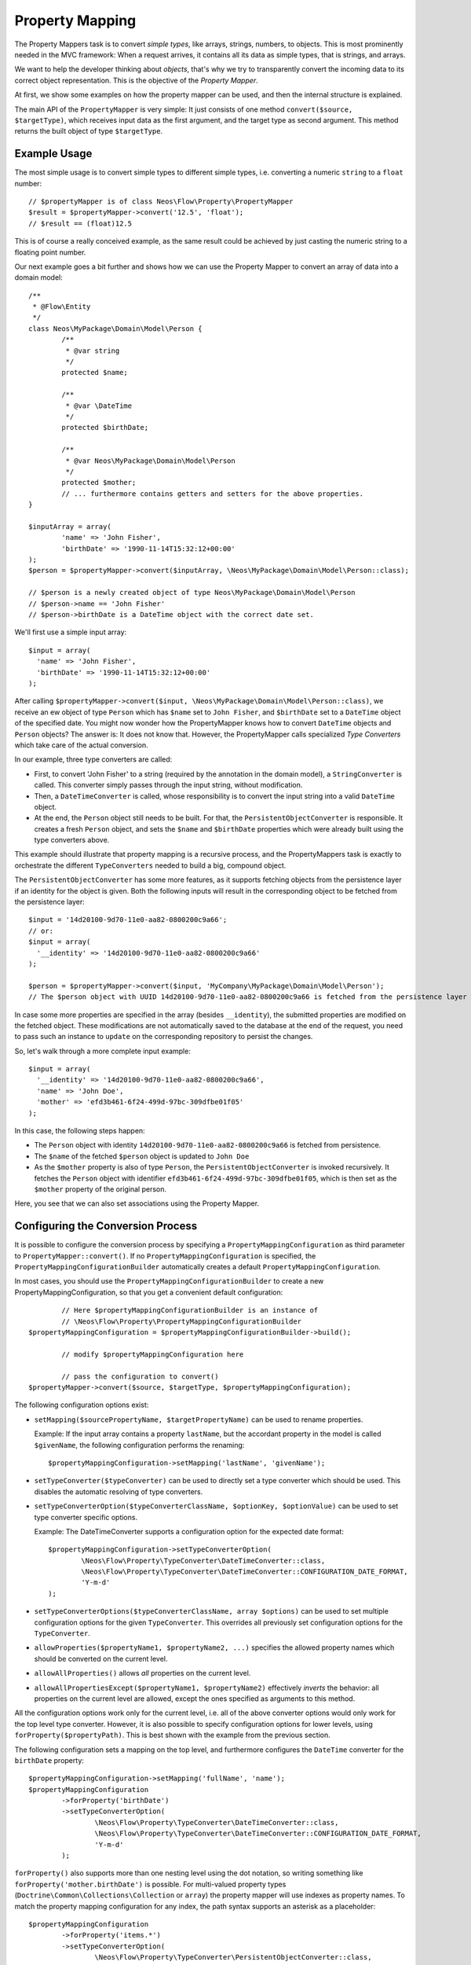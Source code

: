 ================
Property Mapping
================

.. sectionauthor:: Sebastian Kurfürst <sebastian@neos.io>

The Property Mappers task is to convert *simple types*, like arrays, strings, numbers,
to objects. This is most prominently needed in the MVC framework: When a request
arrives, it contains all its data as simple types, that is strings, and arrays.

We want to help the developer thinking about *objects*, that's why we try to
transparently convert the incoming data to its correct object representation.
This is the objective of the *Property Mapper*.

At first, we show some examples on how the property mapper can be used, and then
the internal structure is explained.

The main API of the ``PropertyMapper`` is very simple: It just consists of one method
``convert($source, $targetType)``, which receives input data as the first argument,
and the target type as second argument. This method returns the built object of type
``$targetType``.

Example Usage
=============

The most simple usage is to convert simple types to different simple types, i.e.
converting a numeric ``string`` to a ``float`` number::

	// $propertyMapper is of class Neos\Flow\Property\PropertyMapper
	$result = $propertyMapper->convert('12.5', 'float');
	// $result == (float)12.5

This is of course a really conceived example, as the same result could be achieved
by just casting the numeric string to a floating point number.

Our next example goes a bit further and shows how we can use the Property Mapper
to convert an array of data into a domain model::

	/**
	 * @Flow\Entity
	 */
	class Neos\MyPackage\Domain\Model\Person {
		/**
		 * @var string
		 */
		protected $name;

		/**
		 * @var \DateTime
		 */
		protected $birthDate;

		/**
		 * @var Neos\MyPackage\Domain\Model\Person
		 */
		protected $mother;
		// ... furthermore contains getters and setters for the above properties.
	}

	$inputArray = array(
		'name' => 'John Fisher',
		'birthDate' => '1990-11-14T15:32:12+00:00'
	);
	$person = $propertyMapper->convert($inputArray, \Neos\MyPackage\Domain\Model\Person::class);

	// $person is a newly created object of type Neos\MyPackage\Domain\Model\Person
	// $person->name == 'John Fisher'
	// $person->birthDate is a DateTime object with the correct date set.

We'll first use a simple input array::

	$input = array(
	  'name' => 'John Fisher',
	  'birthDate' => '1990-11-14T15:32:12+00:00'
	);

After calling ``$propertyMapper->convert($input, \Neos\MyPackage\Domain\Model\Person::class)``,
we receive an ew object of type ``Person`` which has ``$name`` set to ``John Fisher``,
and ``$birthDate`` set to a ``DateTime`` object of the specified date. You might
now wonder how the PropertyMapper knows how to convert ``DateTime`` objects and
``Person`` objects? The answer is: It does not know that. However, the PropertyMapper
calls specialized *Type Converters* which take care of the actual conversion.

In our example, three type converters are called:

* First, to convert 'John Fisher' to a string (required by the annotation in the
  domain model), a ``StringConverter`` is called. This converter simply passes
  through the input string, without modification.
* Then, a ``DateTimeConverter`` is called, whose responsibility is to convert the
  input string into a valid ``DateTime`` object.
* At the end, the ``Person`` object still needs to be built. For that, the
  ``PersistentObjectConverter`` is responsible. It creates a fresh ``Person`` object,
  and sets the ``$name`` and ``$birthDate`` properties which were already built
  using the type converters above.

This example should illustrate that property mapping is a recursive process, and
the PropertyMappers task is exactly to orchestrate the different ``TypeConverters``
needed to build a big, compound object.

The ``PersistentObjectConverter`` has some more features, as it supports fetching
objects from the persistence layer if an identity for the object is given. Both
the following inputs will result in the corresponding object to be fetched from
the persistence layer::

	$input = '14d20100-9d70-11e0-aa82-0800200c9a66';
	// or:
	$input = array(
	  '__identity' => '14d20100-9d70-11e0-aa82-0800200c9a66'
	);

	$person = $propertyMapper->convert($input, 'MyCompany\MyPackage\Domain\Model\Person');
	// The $person object with UUID 14d20100-9d70-11e0-aa82-0800200c9a66 is fetched from the persistence layer

In case some more properties are specified in the array (besides ``__identity``),
the submitted properties are modified on the fetched object. These modifications are
not automatically saved to the database at the end of the request, you need to pass
such an instance to ``update`` on the corresponding repository to persist the changes.

So, let's walk through a more complete input example::

	$input = array(
	  '__identity' => '14d20100-9d70-11e0-aa82-0800200c9a66',
	  'name' => 'John Doe',
	  'mother' => 'efd3b461-6f24-499d-97bc-309dfbe01f05'
	);

In this case, the following steps happen:

* The ``Person`` object with identity ``14d20100-9d70-11e0-aa82-0800200c9a66`` is
  fetched from persistence.
* The ``$name`` of the fetched ``$person`` object is updated to ``John Doe``
* As the ``$mother`` property is also of type ``Person``, the ``PersistentObjectConverter``
  is invoked recursively. It fetches the ``Person`` object with identifier
  ``efd3b461-6f24-499d-97bc-309dfbe01f05``, which is then set as the ``$mother``
  property of the original person.

Here, you see that we can also set associations using the Property Mapper.

Configuring the Conversion Process
==================================

It is possible to configure the conversion process by specifying a
``PropertyMappingConfiguration`` as third parameter to ``PropertyMapper::convert()``.
If no ``PropertyMappingConfiguration`` is specified, the ``PropertyMappingConfigurationBuilder``
automatically creates a default ``PropertyMappingConfiguration``.

In most cases, you should use the ``PropertyMappingConfigurationBuilder`` to create a new
PropertyMappingConfiguration, so that you get a convenient default configuration::

		// Here $propertyMappingConfigurationBuilder is an instance of
		// \Neos\Flow\Property\PropertyMappingConfigurationBuilder
	$propertyMappingConfiguration = $propertyMappingConfigurationBuilder->build();

		// modify $propertyMappingConfiguration here

		// pass the configuration to convert()
	$propertyMapper->convert($source, $targetType, $propertyMappingConfiguration);

The following configuration options exist:

* ``setMapping($sourcePropertyName, $targetPropertyName)`` can be used to rename properties.

  Example: If the input array contains a property ``lastName``, but the accordant
  property in the model is called ``$givenName``, the following configuration performs
  the renaming::

    $propertyMappingConfiguration->setMapping('lastName', 'givenName');

* ``setTypeConverter($typeConverter)`` can be used to directly set a type converter
  which should be used. This disables the automatic resolving of type converters.

* ``setTypeConverterOption($typeConverterClassName, $optionKey, $optionValue)``
  can be used to set type converter specific options.

  Example: The DateTimeConverter supports a configuration option for the expected
  date format::

	$propertyMappingConfiguration->setTypeConverterOption(
		\Neos\Flow\Property\TypeConverter\DateTimeConverter::class,
		\Neos\Flow\Property\TypeConverter\DateTimeConverter::CONFIGURATION_DATE_FORMAT,
		'Y-m-d'
	);

* ``setTypeConverterOptions($typeConverterClassName, array $options)`` can be used
  to set multiple configuration options for the given ``TypeConverter``. This overrides
  all previously set configuration options for the ``TypeConverter``.

* ``allowProperties($propertyName1, $propertyName2, ...)`` specifies the allowed
  property names which should be converted on the current level.

* ``allowAllProperties()`` allows *all* properties on the current level.

* ``allowAllPropertiesExcept($propertyName1, $propertyName2)`` effectively *inverts*
  the behavior: all properties on the current level are allowed, except the ones
  specified as arguments to this method.

All the configuration options work only for the current level, i.e. all of the
above converter options would only work for the top level type converter. However,
it is also possible to specify configuration options for lower levels, using
``forProperty($propertyPath)``. This is best shown with the example from the previous section.

The following configuration sets a mapping on the top level, and furthermore
configures the ``DateTime`` converter for the ``birthDate`` property::

	$propertyMappingConfiguration->setMapping('fullName', 'name');
	$propertyMappingConfiguration
		->forProperty('birthDate')
		->setTypeConverterOption(
			\Neos\Flow\Property\TypeConverter\DateTimeConverter::class,
			\Neos\Flow\Property\TypeConverter\DateTimeConverter::CONFIGURATION_DATE_FORMAT,
			'Y-m-d'
		);

``forProperty()`` also supports more than one nesting level using the dot notation,
so writing something like ``forProperty('mother.birthDate')`` is possible. For multi-valued
property types (``Doctrine\Common\Collections\Collection`` or ``array``) the property mapper
will use indexes as property names. To match the property mapping configuration for any index,
the path syntax supports an asterisk as a placeholder::

	$propertyMappingConfiguration
		->forProperty('items.*')
		->setTypeConverterOption(
			\Neos\Flow\Property\TypeConverter\PersistentObjectConverter::class,
			\Neos\Flow\Property\TypeConverter\PersistentObjectConverter::CONFIGURATION_CREATION_ALLOWED,
			true
		);

This also allows to easily configure TypeConverter options, like for the DateTimeConverter, for subproperties
on large collections::

	$propertyMappingConfiguration
		->forProperty('persons.*.birthDate')
		->setTypeConvertOption(
			\Neos\Flow\Property\TypeConverter\DateTimeConverter::class,
			\Neos\Flow\Property\TypeConverter\DateTimeConverter::CONFIGURATION_DATE_FORMAT,
			'Y-m-d'
		);

Property Mapping Configuration in the MVC stack
===============================================

The most common use-case where you will want to adjust the Property Mapping Configuration
is inside the MVC stack, where incoming arguments are converted to objects.

If you use Fluid forms, normally no adjustments are needed. However, when programming
a web service or an ajax endpoint, you might need to set the ``PropertyMappingConfiguration``
manually. You can access them using the ``\Neos\Flow\Mvc\Controller\Argument``
object -- and this configuration takes place inside the corresponding ``initialize*Action``
of the controller, as in the following example:

.. code-block:: php

  protected function initializeUpdateAction() {
    $commentConfiguration = $this->arguments['comment']->getPropertyMappingConfiguration();
    $commentConfiguration->allowAllProperties();
    $commentConfiguration
      ->setTypeConverterOption(
      \Neos\Flow\Property\TypeConverter\PersistentObjectConverter::class,
      \Neos\Flow\Property\TypeConverter\PersistentObjectConverter::CONFIGURATION_CREATION_ALLOWED,
      true
    );
  }

  /**
   * @param \My\Package\Domain\Model\Comment $comment
   */
  public function updateAction(\My\Package\Domain\Model\Comment $comment) {
    // use $comment object here
  }

.. tip:: Maintain IDE's awareness of the ``Argument`` variable type

  Most IDEs will lose information about the variable's type when it comes to array accessing
  like in the above example ``$this->arguments['comment']->…``. In order to keep track of
  the variables' types, you can synonymously use

  .. code-block:: php

    protected function initializeUpdateAction() {
      $commentConfiguration = $this->arguments->getArgument('comment')->getPropertyMappingConfiguration();
      …

  Since the ``getArgument()`` method is explicitly annotated, common IDEs will recognize the type
  and there is no break in the type hinting chain.

Mapping classes dynamically
---------------------------

Technically your controller actions can accept interfaces (or abstract classes) as arguments. In order to be able to map
those and correctly validate the input the implementing class needs to be specified though. Since Flow 7.1 it is possible
to enable a "dynamic validation" mode by setting the controller property ``$enableDynamicTypeValidation = true;``.
With this enabled, you can do either of this, to tell Flow the implementation class for the controller argument at runtime:

.. code-block:: php

  protected $enableDynamicTypeValidation = true;

  /**
   * @param \My\Package\Domain\MyInterface $target
   */
  public function myDynamicAction(MyInterface $target)
  {
    ...
  }

  protected function initializeMyDynamicAction()
  {
    $propertyMappingConfiguration = $this->arguments['target']->getPropertyMappingConfiguration();
    // Do this, but decide on the actual class depending on some runtime decision
    $propertyMappingConfiguration->setTypeConverterOption(ObjectConverter::class, ObjectConverter::CONFIGURATION_TARGET_TYPE, \My\Package\Domain\MyImplementation::class);
    // OR submit '_type' => '\My\Package\Domain\MyImplementation' to make the decision client-side with
    $propertyMappingConfiguration->setTypeConverterOption(ObjectConverter::class, ObjectConverter::CONFIGURATION_OVERRIDE_TARGET_TYPE_ALLOWED, true);
  }

All validation annotations of your ``MyImplementation`` class will then be used to validate the input.

Mapping whole request body
--------------------------

Sometimes when building an API, you might also want to map the whole request body into a single object,
instead of having to only map a single named sub-object. This is often necessary when you don't control the
sending side, because you can't expect it to wrap the important request information like this in case of a JSON API:

.. code-block:: json

  {
    "comment": {
      "author": "john doe",
      "text": "Hello World!"
    }
  }

Instead you probably receive only the inner object consisting of "author" and "text". For those cases, you can tell
Flow that it should map the whole request body into a single action argument with the ``@Flow\MapRequestBody("$comment")``
annotation on the controller's action method.

.. code-block:: php

  /**
   * @param \My\Package\Domain\Model\Comment $comment
   * @Flow\MapRequestBody("$comment")
   */
  public function createAction(\My\Package\Domain\Model\Comment $comment) {
    // use $comment object here
  }

Note though, that this will also have the consequence that the comment can no longer be submitted via GET parameters in
this action, because the mapping process will directly access the parsed request body and would throw an exception if the
body is empty.

.. note::

  Internally, the annotation will only set an attribute on the argument object for the given property name. Hence you can
  achieve the same without an annotation, by calling ``$this->arguments['comment']->setMapRequestBody(true)`` inside the
  ``initializeCreateAction()`` method.

Security Considerations
-----------------------

The property mapping process can be security-relevant, as a small example should
show: Suppose there is a REST API where a person can create a new account, and assign
a role to this account (from a pre-defined list). This role controls the access
permissions the user has. The data which is sent to the server might look like this::

	array(
	  'username' => 'mynewuser',
	  'role' => '5bc42c89-a418-457f-8095-062ace6d22fd'
	);

Here, the ``username`` field contains the name of the user, and the ``role`` field points
to the role the user has selected. Now, an attacker could modify the data, and submit the
following::

	array(
	  'username' => 'mynewuser',
	  'role' => array(
	    'name' => 'superuser',
	    'admin' => 1
	  )
	);

As the property mapper works recursively, it would create a new ``Role`` object with the
admin flag set to ``true``, which might compromise the security in the system.

That's why two parts need to be configured for enabling the recursive behavior: First, you need
to specify the allowed properties using one of the ``allowProperties(), allowAllProperties()``
or ``allowAllPropertiesExcept()`` methods.

Second, you need to configure the the PersistentObjectConverter using the two options
``CONFIGURATION_MODIFICATION_ALLOWED`` and ``CONFIGURATION_CREATION_ALLOWED``. They
must be used to explicitly activate the modification or creation of objects. By
default, the ``PersistentObjectConverter`` does only fetch objects from the persistence,
but does not create new ones or modifies existing ones.

.. note::

	The only exception to this rule are Value Objects, which may always be created newly by default,
	as this makes sense as of their nature. If you have a use case where the user may not
	create new Value Objects, for example because he may only choose from a fixed list, you can
	however explicitly disallow creation by setting the appropriate property's
	``CONFIGURATION_CREATION_ALLOWED`` option to ``false``.


Default Configuration
---------------------

If the Property Mapper is called without any ``PropertyMappingConfiguration``, the
``PropertyMappingConfigurationBuilder`` supplies a default configuration.

It allows *all changes* for the *top-level object*, but does not allow anything
for nested objects.

.. note:: In the MVC stack, the default ``PropertyMappingConfiguration`` is much more restrictive,
	not allowing any changes to any objects. See the next section for an in-depth
	explanation.

The Common Case: Fluid Forms
----------------------------

The Property Mapper is used to convert incoming values into objects inside the MVC stack.

Most commonly, these incoming values are created using HTML form elements inside
Fluid. That is why we want to make sure that only fields which are part of the
form are accepted for type conversion, and it should neither be possible to create
new objects nor to modify existing ones if that was not intended.

Because of that, the ``PropertyMappingConfiguration`` inside the MVC stack is
configured as restrictive as possible, not allowing any modifications of any
objects at all.

Furthermore, Fluid forms render an additional hidden form field containing a
secure list of all properties being transmitted; and this list is used to build
up the correct ``PropertyMappingConfiguration``.

As a result, it is not possible to manipulate the request on the client side,
but as long as Fluid forms are used, no extra work has to be done by the developer.

Reference of TypeConverters
===========================

.. note::

	This should be automatically generated from the source and will be
	added to the appendix if available.

The Inner Workings of the Property Mapper
=========================================

The Property Mapper applies the following steps to convert a simple type to an
object. Some of the steps will be described in detail afterwards.

#. Figure out which type converter to use for the given source - target pair.

#. Ask this type converter to return the child properties of the source data
   (if it has any), by calling ``getSourceChildPropertiesToBeConverted()`` on
   the type converter.

#. For each child property, do the following:

   #. Ask the type converter about the data type of the child property, by calling
      ``getTypeOfChildProperty()`` on the type converter.

   #. Recursively invoke the ``PropertyMapper`` to build the child object from the input data.

#. Now, call the type converter again (method ``convertFrom()``), passing all (already
   built) child objects along. The result of this call is returned as the final result of the
   property mapping process.

On first sight, the steps might seem complex and difficult, but they account for
a great deal of flexibility of the property mapper.
Automatic resolving of type converters

Automatic Resolving of Type Converters
--------------------------------------

All type converters which implement ``Neos\Flow\Property\TypeConverterInterface``
are automatically found in the resolving process. There are four API methods in
each ``TypeConverter`` which influence the resolving process:

``getSupportedSourceTypes()``
  Returns an array of simple types which are understood as source type by this type
  converter.

``getSupportedTargetType()``
  The target type this type converter can convert into. Can be either a simple type,
  or a class name.

``getPriority()``
  If two type converters have the same source and target type, precedence
  is given to the one with higher priority. All standard TypeConverters
  have a priority lower than 100.
  A priority of -1 disables automatic resolution for the given TypeConverter!

``canConvertFrom($source, $targetType)``
  Is called as last check, when source and target types fit together. Here, the
  TypeConverter can implement runtime constraints to decide whether it can do
  the conversion.

When a type converter has to be found, the following algorithm is applied:

1. If typeConverter is set in the ``PropertyMappingConfiguration``, this is directly used.

2. The inheritance hierarchy of the target type is traversed in reverse order (from
   most specific to generic) until a TypeConverter is found. If two type converters
   work on the same class, the one with highest positive priority is used.

3. If no type converter could be found for the direct inheritance hierarchy, it is
   checked if there is a TypeConverter for one of the interfaces the target class
   implements. As it is not possible in PHP to order interfaces in any meaningful
   way, the TypeConverter with the highest priority is used (throughout all interfaces).

4. If no type converter is found in the interfaces, it is checked if there is an
   applicable type converter for the target type ``object``.

If a type converter is found according to the above algorithm, ``canConvertFrom`` is
called on the type converter, so he can perform additional runtime checks. In case
the ``TypeConverter`` returns ``false``, the search is continued at the position
where it left off in the above algorithm.

For simple target types, the steps 2 and 3 are omitted.

Writing Your Own TypeConverters
-------------------------------

Often, it is enough to subclass
``Neos\Flow\Property\TypeConverter\AbstractTypeConverter``
instead of implementing ``TypeConverterInterface``.

Besides, good starting points for own type converters are the ``DateTimeConverter``
or the ``IntegerConverter``. If you write your own type converter, you should set
it to a priority greater than 100, to make sure it is used before the standard
converters by Flow.

TypeConverters should not contain any internal state, as they are re-used by the
property mapper, even recursively during the same run.

Of further importance is the exception and error semantics, so there are a few
possibilities what can be returned in ``convertFrom()``:

* For fatal errors which hint at some wrong configuration of the developer, throw
  an exception. This will show a stack trace in development context. Also for
  detected security breaches, exceptions should be thrown.

* If at run-time the type converter does not wish to participate in the results,
  ``null`` should be returned. For example, if a file upload is expected, but there
  was no file uploaded, returning ``null`` would be the appropriate way to handling
  this.

* If the error is recoverable, and the user should re-submit his data, return a
  ``Neos\Error\Messages\Error`` object (or a subclass thereof), containing information
  about the error. In this case, the property is not mapped at all (``null`` is
  returned, like above).

  If the Property Mapping occurs in the context of the MVC stack (as it will be the
  case in most cases), the error is detected and a forward is done to the last shown
  form. The end-user experiences the same flow as when MVC validation errors happen.

  This is the correct response for example if the file upload could not be processed
  because of wrong checksums, or because the disk on the server is full.

.. warning::

	Inside a type converter it is not allowed to use an (injected) instance
	of ``Neos\Flow\Property\PropertyMapper`` because it can lead to an
	infinite recursive invocation.

.. note::

	With version 4.0 TypeConverters with a negative priority will be skipped by the
	``PropertyMapper`` by default. The ``PropertyMappingConfiguration`` can be used to
	explicitly use such converter anyways.
